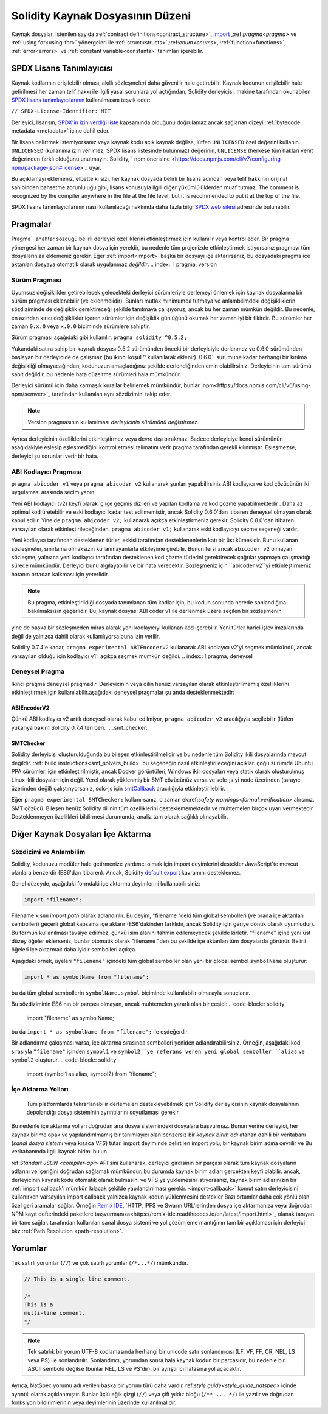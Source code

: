 ********************************
Solidity Kaynak Dosyasının Düzeni
********************************

Kaynak dosyalar, istenilen sayıda :ref:`contract definitions<contract_structure>`, import_ ,:ref:`pragma<pragma>` ve :ref:`using for<using-for>` yönergeleri ile :ref:`struct<structs>`,:ref:`enum<enums>`, :ref:`function<functions>`, :ref:`error<errors>` ve :ref:`constant variable<constants>` tanımları içerebilir.

.. index:: ! license, spdx

SPDX Lisans Tanımlayıcısı
=======================

Kaynak kodlarının erişilebilir olması, akıllı sözleşmeleri daha güvenilir
hale getirebilir. Kaynak kodunun erişilebilir hale getirilmesi her zaman telif hakkı ile ilgili yasal sorunlara yol açtığından, Solidity derleyicisi, makine tarafından okunabilen `SPDX lisans tanımlayıcılarının <https://spdx.org>`_ kullanılmasını teşvik eder:

``// SPDX-License-Identifier: MIT``

Derleyici, lisansın,
`SPDX'in izin verdiği liste <https://spdx.org/licenses/>`_ kapsamında olduğunu doğrulamaz ancak
sağlanan dizeyi :ref:`bytecode metadata <metadata>` içine dahil eder.

Bir lisans belirtmek istemiyorsanız veya kaynak kodu
açık kaynak değilse, lütfen ``UNLICENSED`` özel değerini kullanın.
``UNLICENSED`` (kullanıma izin verilmez, SPDX lisans listesinde bulunmaz) değerinin, ``UNLICENSE`` (herkese tüm hakları verir) değerinden farklı olduğunu unutmayın.
Solidity, ` npm önerisine <https://docs.npmjs.com/cli/v7/configuring-npm/package-json#license>`_  uyar.

Bu açıklamayı eklemeniz, elbette ki sizi, her kaynak dosyada belirli bir lisans adından veya
telif hakkının orijinal sahibinden bahsetme zorunluluğu gibi, lisans konusuyla ilgili diğer yükümlülüklerden muaf tutmaz.
The comment is recognized by the compiler anywhere in the file at the
file level, but it is recommended to put it at the top of the file.

SPDX lisans tanımlayıcılarının nasıl kullanılacağı hakkında daha fazla bilgi `SPDX web sitesi <https://spdx.org/ids-how>`_ adresinde bulunabilir.

.. index:: ! pragma

.. _pragma:

Pragmalar
=======
Pragma`` anahtar sözcüğü belirli derleyici özelliklerini etkinleştirmek için kullanılır
veya kontrol eder. Bir pragma yönergesi her zaman bir kaynak dosya için yereldir, bu nedenle tüm projenizde etkinleştirmek istiyorsanız pragmayı tüm dosyalarınıza eklemeniz gerekir. Eğer :ref:`import<import>` başka bir dosyayı içe aktarırsanız, bu dosyadaki pragma içe aktarılan dosyaya otomatik olarak uygulanmaz *değildir*.
.. index:: ! pragma, version

.. _version_pragma:

Sürüm Pragması
--------------

Uyumsuz değişiklikler getirebilecek gelecekteki derleyici sürümleriyle derlemeyi önlemek için kaynak dosyalarına bir sürüm pragması eklenebilir (ve eklenmelidir). Bunları mutlak minimumda tutmaya ve anlambilimdeki değişikliklerin sözdiziminde de değişiklik gerektireceği şekilde tanıtmaya çalışıyoruz, ancak bu her zaman mümkün değildir. Bu nedenle, en azından kırıcı değişiklikler içeren sürümler için değişiklik günlüğünü okumak her zaman iyi bir fikirdir. Bu sürümler her zaman ``0.x.0`` veya ``x.0.0`` biçiminde sürümlere sahiptir.

Sürüm pragması aşağıdaki gibi kullanılır: ``pragma solidity ^0.5.2;``

Yukarıdaki satıra sahip bir kaynak dosyası 0.5.2 sürümünden önceki bir derleyiciyle derlenmez ve 0.6.0 sürümünden başlayan bir derleyicide de çalışmaz (bu ikinci koşul ``^`` kullanılarak eklenir). 0.6.0`` sürümüne kadar herhangi bir kırılma değişikliği olmayacağından, kodunuzun amaçladığınız şekilde derlendiğinden emin olabilirsiniz. Derleyicinin tam sürümü sabit değildir, bu nedenle hata düzeltme sürümleri hala mümkündür.

Derleyici sürümü için daha karmaşık kurallar belirlemek mümkündür,
bunlar `npm<https://docs.npmjs.com/cli/v6/using-npm/semver>`_ tarafından kullanılan aynı sözdizimini takip eder.

.. note::
  Version pragmasının kullanılması *derleyicinin sürümünü değiştirmez*.
Ayrıca derleyicinin özelliklerini etkinleştirmez veya devre dışı bırakmaz. Sadece
derleyiciye kendi sürümünün aşağıdakiyle eşleşip eşleşmediğini kontrol etmesi talimatını verir
pragma tarafından gerekli kılınmıştır. Eşleşmezse, derleyici şu sorunları verir bir hata.

ABI Kodlayıcı Pragması
----------------

``pragma abicoder v1`` veya ``pragma abicoder v2`` kullanarak şunları yapabilirsiniz
ABI kodlayıcı ve kod çözücünün iki uygulaması arasında seçim yapın.

Yeni ABI kodlayıcı (v2) keyfi olarak iç içe geçmiş dizileri ve yapıları kodlama ve kod çözme yapabilmektedir
. Daha az optimal kod üretebilir ve eski kodlayıcı kadar test edilmemiştir, ancak Solidity 0.6.0'dan itibaren deneysel olmayan olarak kabul edilir. Yine de ``pragma abicoder v2;`` kullanarak açıkça etkinleştirmeniz gerekir. Solidity 0.8.0'dan itibaren varsayılan olarak etkinleştirileceğinden, ``pragma abicoder v1;`` kullanarak eski kodlayıcıyı seçme seçeneği vardır.

Yeni kodlayıcı tarafından desteklenen türler, eskisi tarafından desteklenenlerin katı bir üst kümesidir. Bunu kullanan sözleşmeler, sınırlama olmaksızın kullanmayanlarla etkileşime girebilir. Bunun tersi ancak ``abicoder v2`` olmayan sözleşme, yalnızca yeni kodlayıcı tarafından desteklenen kod çözme türlerini gerektirecek çağrılar yapmaya çalışmadığı sürece mümkündür. Derleyici bunu algılayabilir ve bir hata verecektir. Sözleşmeniz için ``abicoder v2``yi etkinleştirmeniz hatanın ortadan kalkması için yeterlidir.

.. note::
  Bu pragma, etkinleştirildiği dosyada tanımlanan tüm kodlar için, bu kodun sonunda nerede sonlandığına bakılmaksızın geçerlidir. Bu, kaynak dosyası ABI coder v1 ile derlenmek üzere seçilen bir sözleşmenin
yine de başka bir sözleşmeden miras alarak yeni kodlayıcıyı kullanan kod içerebilir. Yeni türler harici işlev imzalarında değil de yalnızca dahili olarak kullanılıyorsa buna izin verilir.

.. note::
  
Solidity 0.7.4'e kadar, ``pragma experimental ABIEncoderV2`` kullanarak ABI kodlayıcı v2'yi seçmek mümkündü, ancak varsayılan olduğu için kodlayıcı v1'i açıkça seçmek mümkün değildi.
.. index:: ! pragma, deneysel

.. _experimental_pragma:
Deneysel Pragma
-------------------

İkinci pragma deneysel pragmadır. Derleyicinin veya dilin henüz varsayılan olarak etkinleştirilmemiş özelliklerini etkinleştirmek için kullanılabilir.aşağıdaki deneysel pragmalar şu anda desteklenmektedir:


ABIEncoderV2
~~~~~~~~~~~~

Çünkü ABI kodlayıcı v2 artık deneysel olarak kabul edilmiyor,
``pragma abicoder v2`` aracılığıyla seçilebilir (lütfen yukarıya bakın)
Solidity 0.7.4'ten beri.
.. _smt_checker:

SMTChecker
~~~~~~~~~~

Solidity derleyicisi oluşturulduğunda bu bileşen etkinleştirilmelidir
ve bu nedenle tüm Solidity ikili dosyalarında mevcut değildir. :ref:`build instructions<smt_solvers_build>` bu seçeneğin nasıl etkinleştirileceğini açıklar. çoğu sürümde Ubuntu PPA sürümleri için etkinleştirilmiştir,
ancak Docker görüntüleri, Windows ikili dosyaları veya statik olarak oluşturulmuş Linux ikili dosyaları için değil. Yerel olarak yüklenmiş bir SMT çözücünüz varsa ve solc-js'yi node üzerinden (tarayıcı üzerinden değil) çalıştırıyorsanız, solc-js için `smtCallback <https://github.com/ethereum/solc js#example-usage-with-smtsolver-callback>`_ aracılığıyla etkinleştirilebilir.

Eğer ``pragma experimental SMTChecker;`` kullanırsanız, o zaman ek:ref:`safety warnings<formal_verification>` alırsınız.
SMT çözücü. Bileşen henüz Solidity dilinin tüm özelliklerini desteklememektedir ve muhtemelen birçok uyarı vermektedir. Desteklenmeyen özellikleri bildirmesi durumunda, analiz tam olarak sağlıklı olmayabilir.

.. index:: kaynak dosya, ! içe aktarma, modül, kaynak birim
.. _import:

Diğer Kaynak Dosyaları İçe Aktarma
============================

Sözdizimi ve Anlambilim
--------------------

Solidity, kodunuzu modüler hale getirmenize yardımcı olmak için import deyimlerini destekler
JavaScript'te mevcut olanlara benzerdir (ES6'dan itibaren). Ancak, Solidity `default export <https://developer.mozilla.org/en-US/docs/web/javascript/reference/statements/export#Description>`_ kavramını desteklemez.

Genel düzeyde, aşağıdaki formdaki içe aktarma deyimlerini kullanabilirsiniz:

.. code-block:: solidity

    import "filename";

Filename kısmı *import path* olarak adlandırılır.
Bu deyim, "filename "deki tüm global sembolleri (ve orada içe aktarılan sembolleri) geçerli global kapsama içe aktarır (ES6'dakinden farklıdır, ancak Solidity için geriye dönük olarak uyumludur).
Bu formun kullanılması tavsiye edilmez, çünkü isim alanını tahmin edilemeyecek şekilde kirletir.
"filename" içine yeni üst düzey öğeler eklerseniz, bunlar otomatik olarak "filename "den bu şekilde içe aktarılan tüm dosyalarda görünür. Belirli öğeleri içe aktarmak daha iyidir
sembolleri açıkça.

Aşağıdaki örnek, üyeleri ``"filename"`` içindeki tüm global semboller olan yeni bir global sembol ``symbolName`` oluşturur:

.. code-block:: solidity

    import * as symbolName from "filename";

bu da tüm global sembollerin ``symbolName.symbol`` biçiminde kullanılabilir olmasıyla sonuçlanır.

Bu sözdiziminin ES6'nın bir parçası olmayan, ancak muhtemelen yararlı olan bir çeşidi:
.. code-block:: solidity

  import "filename" as symbolName;

bu da ``import * as symbolName from "filename";`` ile eşdeğerdir.

Bir adlandırma çakışması varsa, içe aktarma sırasında sembolleri yeniden adlandırabilirsiniz. Örneğin, aşağıdaki kod sırasıyla ``"filename"`` içinden ``symbol1`` ve ``symbol2``ye referans veren yeni global semboller ``alias`` ve ``symbol2`` oluşturur.
.. code-block:: solidity

    import {symbol1 as alias, symbol2} from "filename";

.. index:: virtual filesystem, source unit name, import; path, filesystem path, import callback, Remix IDE

İçe Aktarma Yolları
------------

 Tüm platformlarda tekrarlanabilir derlemeleri destekleyebilmek için Solidity derleyicisinin kaynak dosyalarının depolandığı dosya sisteminin ayrıntılarını soyutlaması gerekir.
Bu nedenle içe aktarma yolları doğrudan ana dosya sistemindeki dosyalara başvurmaz.
Bunun yerine derleyici, her kaynak birime opak ve yapılandırılmamış bir tanımlayıcı olan benzersiz bir *kaynak birim adı* atanan dahili bir veritabanı (*sanal dosya sistemi* veya kısaca *VFS*) tutar. import deyiminde belirtilen import yolu, bir kaynak birim adına çevrilir ve
Bu veritabanında ilgili kaynak birimi bulun.

ref:`Standart JSON <compiler-api>` API'sini kullanarak, derleyici girdisinin bir parçası olarak tüm kaynak dosyaların adlarını ve içeriğini doğrudan sağlamak mümkündür. bu durumda kaynak birim adları gerçekten keyfi olabilir. ancak, derleyicinin kaynak kodu otomatik olarak bulmasını ve VFS'ye yüklemesini istiyorsanız, kaynak birim adlarınızın bir :ref:`import callback'i mümkün kılacak şekilde yapılandırılması gerekir.
<import-callback>` komut satırı derleyicisini kullanırken varsayılan import callback yalnızca kaynak kodun yüklenmesini destekler
Bazı ortamlar daha çok yönlü olan özel geri aramalar sağlar. Örneğin `Remix IDE <https://remix.ethereum.org/>`_, `HTTP, IPFS ve Swarm URL'lerinden dosya içe aktarmanıza veya doğrudan NPM kayıt defterindeki paketlere başvurmanıza<https://remix-ide.readthedocs.io/en/latest/import.html>`_ olanak tanıyan bir tane sağlar.
tarafından kullanılan sanal dosya sistemi ve yol çözümleme mantığının tam bir açıklaması için
derleyici bkz :ref:`Path Resolution <path-resolution>`.

.. index:: ! comment, natspec

Yorumlar
========

Tek satırlı yorumlar (``//``) ve çok satırlı yorumlar (``/*...*/``) mümkündür.

.. code-block:: solidity

    // This is a single-line comment.

    /*
    This is a
    multi-line comment.
    */

.. note::
  Tek satırlık bir yorum UTF-8 kodlamasında herhangi bir unicode satır sonlandırıcısı (LF, VF, FF, CR, NEL, LS veya PS) ile sonlandırılır. Sonlandırıcı, yorumdan sonra hala kaynak kodun bir parçasıdır, bu nedenle bir ASCII sembolü değilse (bunlar NEL, LS ve PS'dir), bir ayrıştırıcı hatasına yol açacaktır.
Ayrıca, NatSpec yorumu adı verilen başka bir yorum türü daha vardır,
ref:`style guide<style_guide_natspec>` içinde ayrıntılı olarak açıklanmıştır. Bunlar üçlü eğik çizgi (``//``) veya çift yıldız bloğu (``/** ... */``) ile yazılır ve doğrudan fonksiyon bildirimlerinin veya deyimlerinin üzerinde kullanılmalıdır.